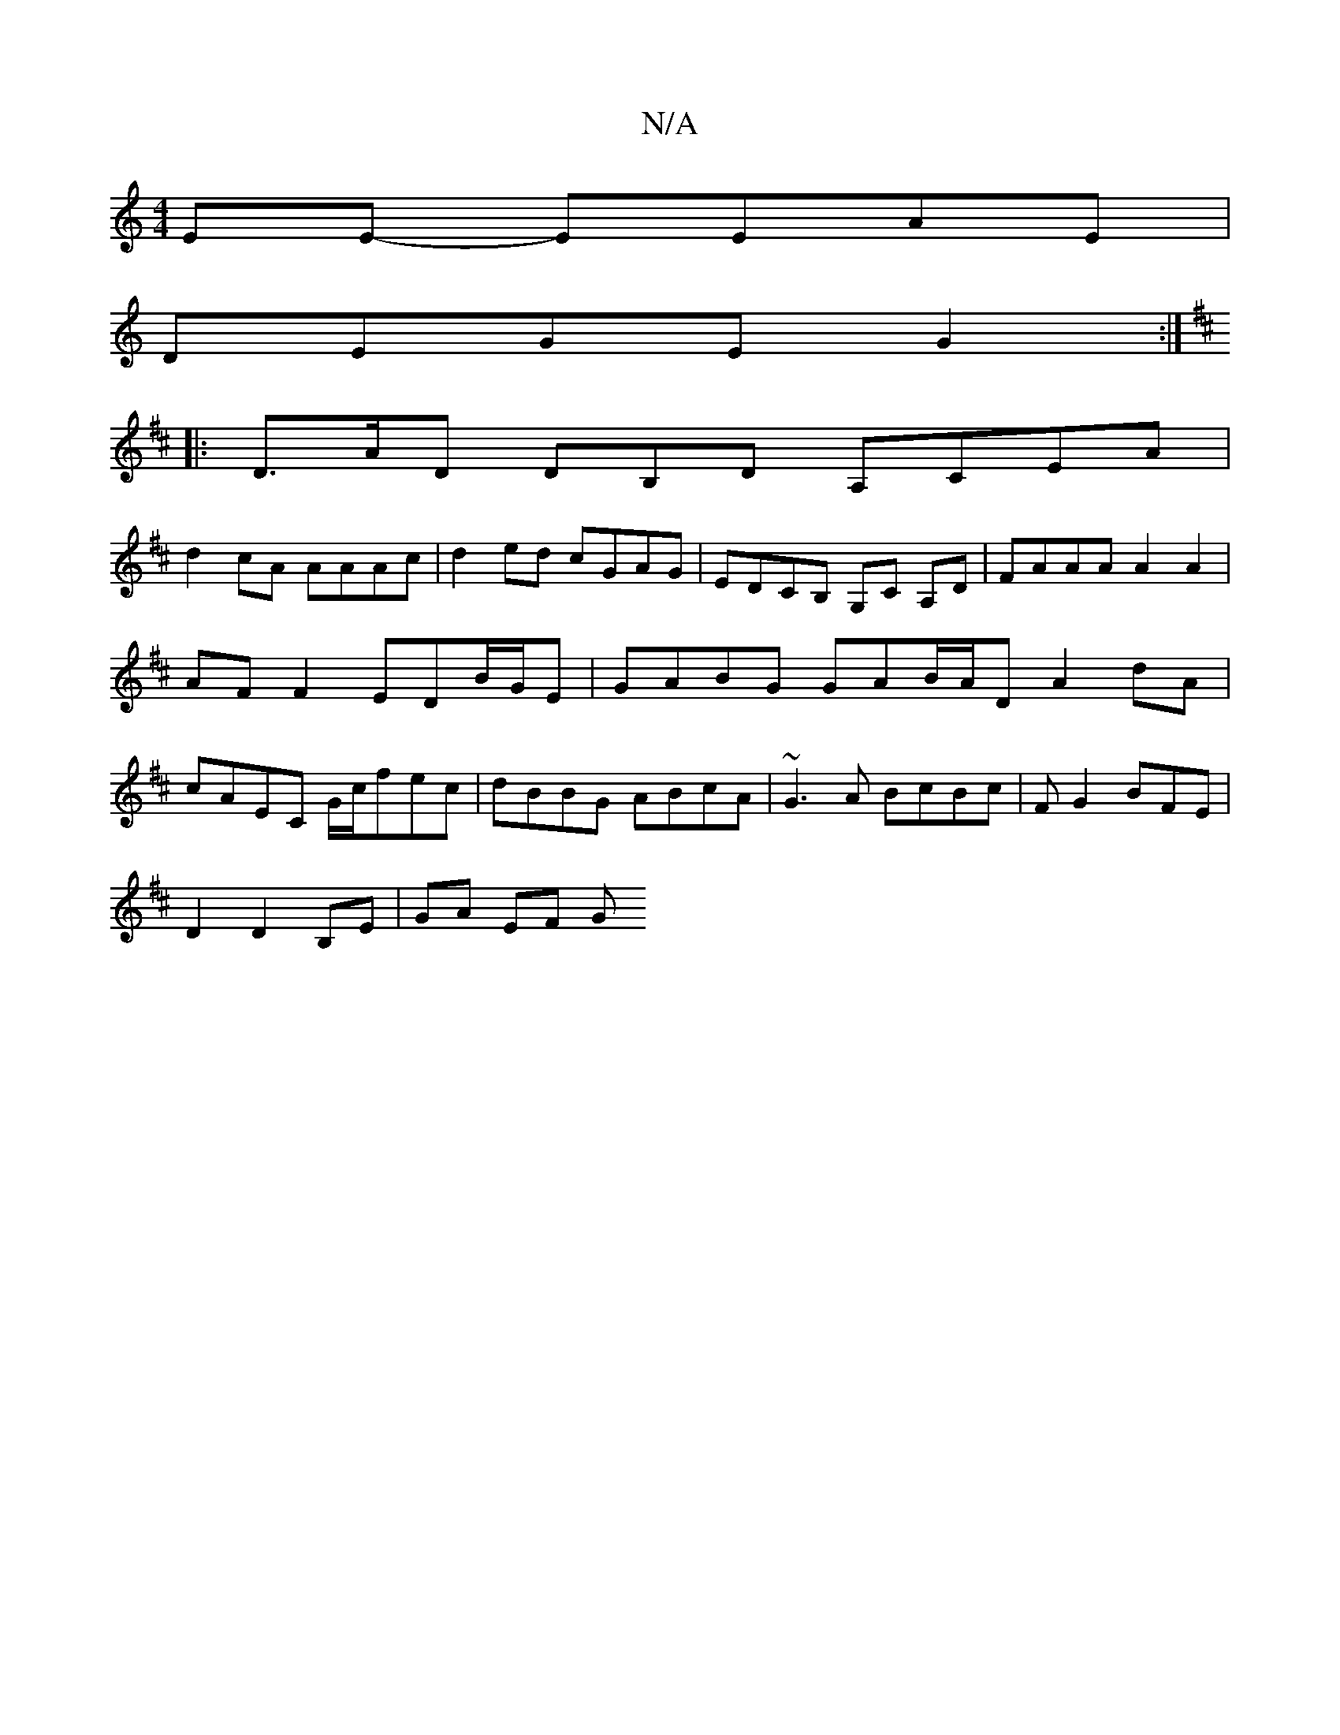 X:1
T:N/A
M:4/4
R:N/A
K:Cmajor
EE- EEAE |
DEGE G2 :|
K:D
|: D>AD DB,D A,CEA |
d2cA AAAc | d2 ed cGAG | EDCB, G,C A,D| FAAA A2A2 | AF F2 EDB/G/E | GABG GAB/A/D A2dA | cAEC G/c/fec | dBBG ABcA | ~G3A BcBc | FG2BFE |
D2 D2 B,E|GA EF G